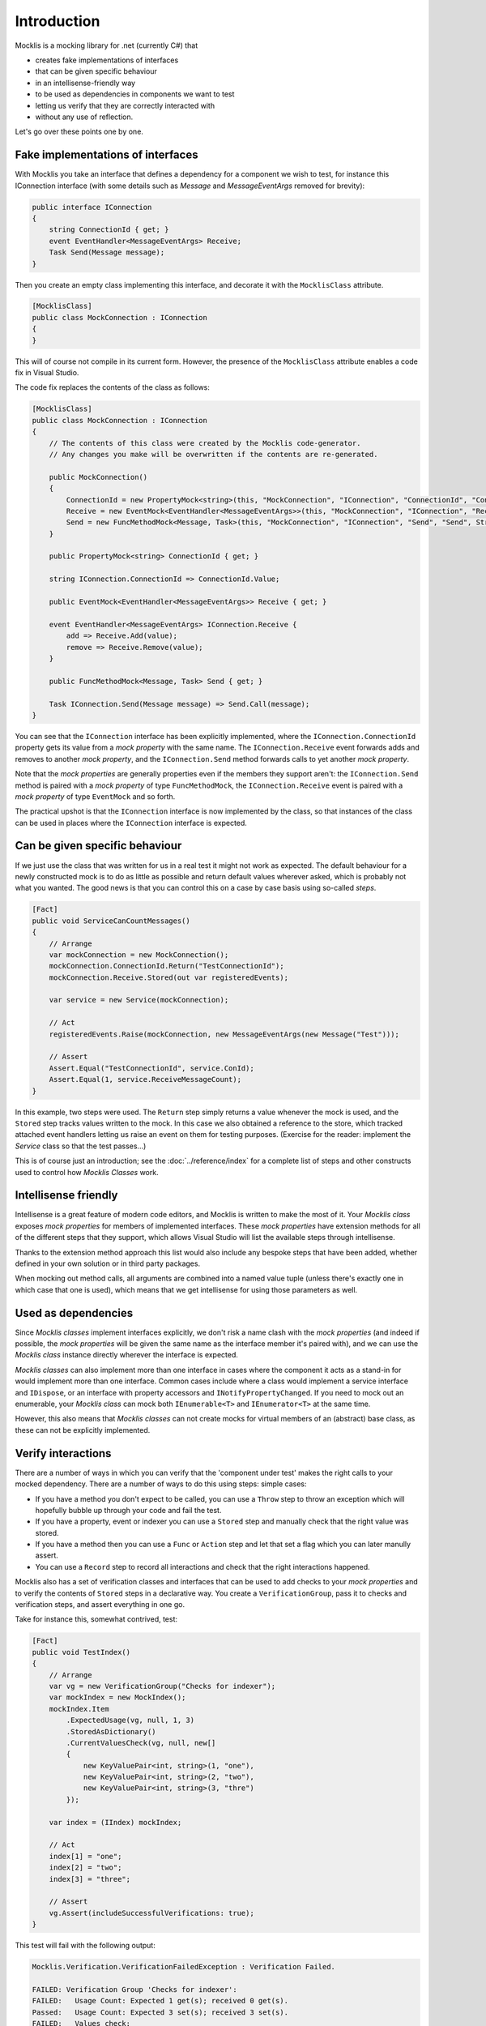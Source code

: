 ============
Introduction
============


Mocklis is a mocking library for .net (currently C#) that

* creates fake implementations of interfaces
* that can be given specific behaviour
* in an intellisense-friendly way
* to be used as dependencies in components we want to test
* letting us verify that they are correctly interacted with
* without any use of reflection.


Let's go over these points one by one.

Fake implementations of interfaces
==================================

With Mocklis you take an interface that defines a dependency for a component we wish to test, for instance this IConnection interface (with some details such as `Message` and `MessageEventArgs` removed for brevity):

.. sourcecode:: csharp

    public interface IConnection
    {
        string ConnectionId { get; }
        event EventHandler<MessageEventArgs> Receive;
        Task Send(Message message);
    }

Then you create an empty class implementing this interface, and decorate it with the ``MocklisClass`` attribute.

.. sourcecode:: csharp

    [MocklisClass]
    public class MockConnection : IConnection
    {
    }

This will of course not compile in its current form. However, the presence of the ``MocklisClass`` attribute enables a code fix in Visual Studio.

.. image:: UpdateMocklisClass2.png

The code fix replaces the contents of the class as follows:

.. sourcecode:: csharp

    [MocklisClass]
    public class MockConnection : IConnection
    {
        // The contents of this class were created by the Mocklis code-generator.
        // Any changes you make will be overwritten if the contents are re-generated.

        public MockConnection()
        {
            ConnectionId = new PropertyMock<string>(this, "MockConnection", "IConnection", "ConnectionId", "ConnectionId", Strictness.Lenient);
            Receive = new EventMock<EventHandler<MessageEventArgs>>(this, "MockConnection", "IConnection", "Receive", "Receive", Strictness.Lenient);
            Send = new FuncMethodMock<Message, Task>(this, "MockConnection", "IConnection", "Send", "Send", Strictness.Lenient);
        }

        public PropertyMock<string> ConnectionId { get; }

        string IConnection.ConnectionId => ConnectionId.Value;

        public EventMock<EventHandler<MessageEventArgs>> Receive { get; }

        event EventHandler<MessageEventArgs> IConnection.Receive {
            add => Receive.Add(value);
            remove => Receive.Remove(value);
        }

        public FuncMethodMock<Message, Task> Send { get; }

        Task IConnection.Send(Message message) => Send.Call(message);
    }

You can see that the ``IConnection`` interface has been explicitly implemented, where the ``IConnection.ConnectionId`` property gets its value
from a `mock property` with the same name. The ``IConnection.Receive`` event forwards adds and removes to another `mock property`, and the
``IConnection.Send`` method forwards calls to yet another `mock property`.

Note that the `mock properties` are generally properties even if the members they support aren't: the ``IConnection.Send`` method is paired with a `mock property`
of type ``FuncMethodMock``, the ``IConnection.Receive`` event is paired with a `mock property` of type ``EventMock`` and so forth.

The practical upshot is that the ``IConnection`` interface is now implemented by the class, so that instances of the class can be used in places where
the ``IConnection`` interface is expected.

Can be given specific behaviour
===============================

If we just use the class that was written for us in a real test it might not work as expected. The default behaviour for a newly constructed mock is to do
as little as possible and return default values wherever asked, which is probably not what you wanted. The good news is that you can control this on a case
by case basis using so-called `steps`.

.. sourcecode:: csharp

    [Fact]
    public void ServiceCanCountMessages()
    {
        // Arrange
        var mockConnection = new MockConnection();
        mockConnection.ConnectionId.Return("TestConnectionId");
        mockConnection.Receive.Stored(out var registeredEvents);

        var service = new Service(mockConnection);

        // Act
        registeredEvents.Raise(mockConnection, new MessageEventArgs(new Message("Test")));

        // Assert
        Assert.Equal("TestConnectionId", service.ConId);
        Assert.Equal(1, service.ReceiveMessageCount);
    }

In this example, two steps were used. The ``Return`` step simply returns a value whenever the mock is used, and the ``Stored`` step tracks
values written to the mock. In this case we also obtained a reference to the store, which tracked attached event handlers letting us raise
an event on them for testing purposes. (Exercise for the reader: implement the `Service` class so that the test passes...)

This is of course just an introduction; see the :doc:`../reference/index` for a complete list of steps and other constructs used to control
how `Mocklis Classes` work.

Intellisense friendly
=====================

Intellisense is a great feature of modern code editors, and Mocklis is written to make the most of it. Your `Mocklis class` exposes `mock properties`
for members of implemented interfaces. These `mock properties` have extension methods for all of the different steps that they support, which allows
Visual Studio will list the available steps through intellisense.

.. image:: Intellisense.png

Thanks to the extension method approach this list would also include any bespoke steps that have been added, whether defined in your own
solution or in third party packages.

When mocking out method calls, all arguments are combined into a named value tuple (unless there's exactly one in which case that one is used),
which means that we get intellisense for using those parameters as well.

.. image:: intellisense2.png

Used as dependencies
====================

Since `Mocklis classes` implement interfaces explicitly, we don't risk a name clash with the `mock properties` (and indeed if possible, the `mock properties`
will be given the same name as the interface member it's paired with), and we can use the `Mocklis class` instance directly wherever the
interface is expected.

`Mocklis classes` can also implement more than one interface in cases where the component it acts as a stand-in for would implement more than
one interface. Common cases include where a class would implement a service interface and ``IDispose``, or an interface with property accessors
and ``INotifyPropertyChanged``. If you need to mock out an enumerable, your `Mocklis class` can mock both ``IEnumerable<T>`` and ``IEnumerator<T>``
at the same time.

However, this also means that `Mocklis classes` can not create mocks for virtual members of an (abstract) base class, as these can not be explicitly implemented.

Verify interactions
===================

There are a number of ways in which you can verify that the 'component under test' makes the right calls to your mocked dependency. There are a number of ways to do this using steps:
simple cases:

* If you have a method you don't expect to be called, you can use a ``Throw`` step to throw an exception which will hopefully bubble up through your code and fail the test.
* If you have a property, event or indexer you can use a ``Stored`` step and manually check that the right value was stored.
* If you have a method then you can use a ``Func`` or ``Action`` step and let that set a flag which you can later manully assert.
* You can use a ``Record`` step to record all interactions and check that the right interactions happened.

Mocklis also has a set of verification classes and interfaces that can be used to add checks to your `mock properties` and to verify
the contents of ``Stored`` steps in a declarative way. You create a ``VerificationGroup``, pass it to checks and verification steps,
and assert everything in one go.

Take for instance this, somewhat contrived, test:

.. sourcecode:: csharp

    [Fact]
    public void TestIndex()
    {
        // Arrange
        var vg = new VerificationGroup("Checks for indexer");
        var mockIndex = new MockIndex();
        mockIndex.Item
            .ExpectedUsage(vg, null, 1, 3)
            .StoredAsDictionary()
            .CurrentValuesCheck(vg, null, new[]
            {
                new KeyValuePair<int, string>(1, "one"),
                new KeyValuePair<int, string>(2, "two"),
                new KeyValuePair<int, string>(3, "thre")
            });

        var index = (IIndex) mockIndex;

        // Act
        index[1] = "one";
        index[2] = "two";
        index[3] = "three";

        // Assert
        vg.Assert(includeSuccessfulVerifications: true);
    }

This test will fail with the following output:

.. sourcecode:: none

    Mocklis.Verification.VerificationFailedException : Verification Failed.

    FAILED: Verification Group 'Checks for indexer':
    FAILED:   Usage Count: Expected 1 get(s); received 0 get(s).
    Passed:   Usage Count: Expected 3 set(s); received 3 set(s).
    FAILED:   Values check:
    Passed:     Key '1'; Expected 'one'; Current Value is 'one'
    Passed:     Key '2'; Expected 'two'; Current Value is 'two'
    FAILED:     Key '3'; Expected 'thre'; Current Value is 'three'

Note that all verifications are checked - it will not stop at the first failure. By default the assertion
will not show the Passed verifications (although the exception itself has a VerificationResult property,
so you can always get to it). If you want to include all verifications in the exception message you need
to pass true for the ``includeSuccessfulVerifications`` parameter, as was done in the sample above. Without
it you would only see the lines that failed.

The `null` values in the example are placeholders for strings that would be added to the relevant lines in
the result to help finding the culprit if the assertion failed.

Without reflection
==================

Maybe this point should have gone in first. Mocklis does not use reflection to find out information
about mocked interfaces, and it does not use emit or dynamic proxies to add implementations on the fly.
Furthermore the mock instance and the object used to 'program' the mock are the same thing.
There are pros and cons with this approach:

Pros
----

* What you see is what you get. No code is hidden from view, and you can freely set break points and inspect variables as you're debugging your tests.

* You can easily extend Mocklis with your own steps, with whatever bespoke behaviour you might need.

* Running your tests is significantly faster than it would have been with on-the-fly generated dynamic proxies.

Cons
----

* Your project will include code for mocked interfaces, although that code can be reused by all tests using the interface.

* The code in question has to be written, although the code generator bundled with Mocklis does this for you.

* The design only really works for interfaces and not for mocking members of virtual base classes.
